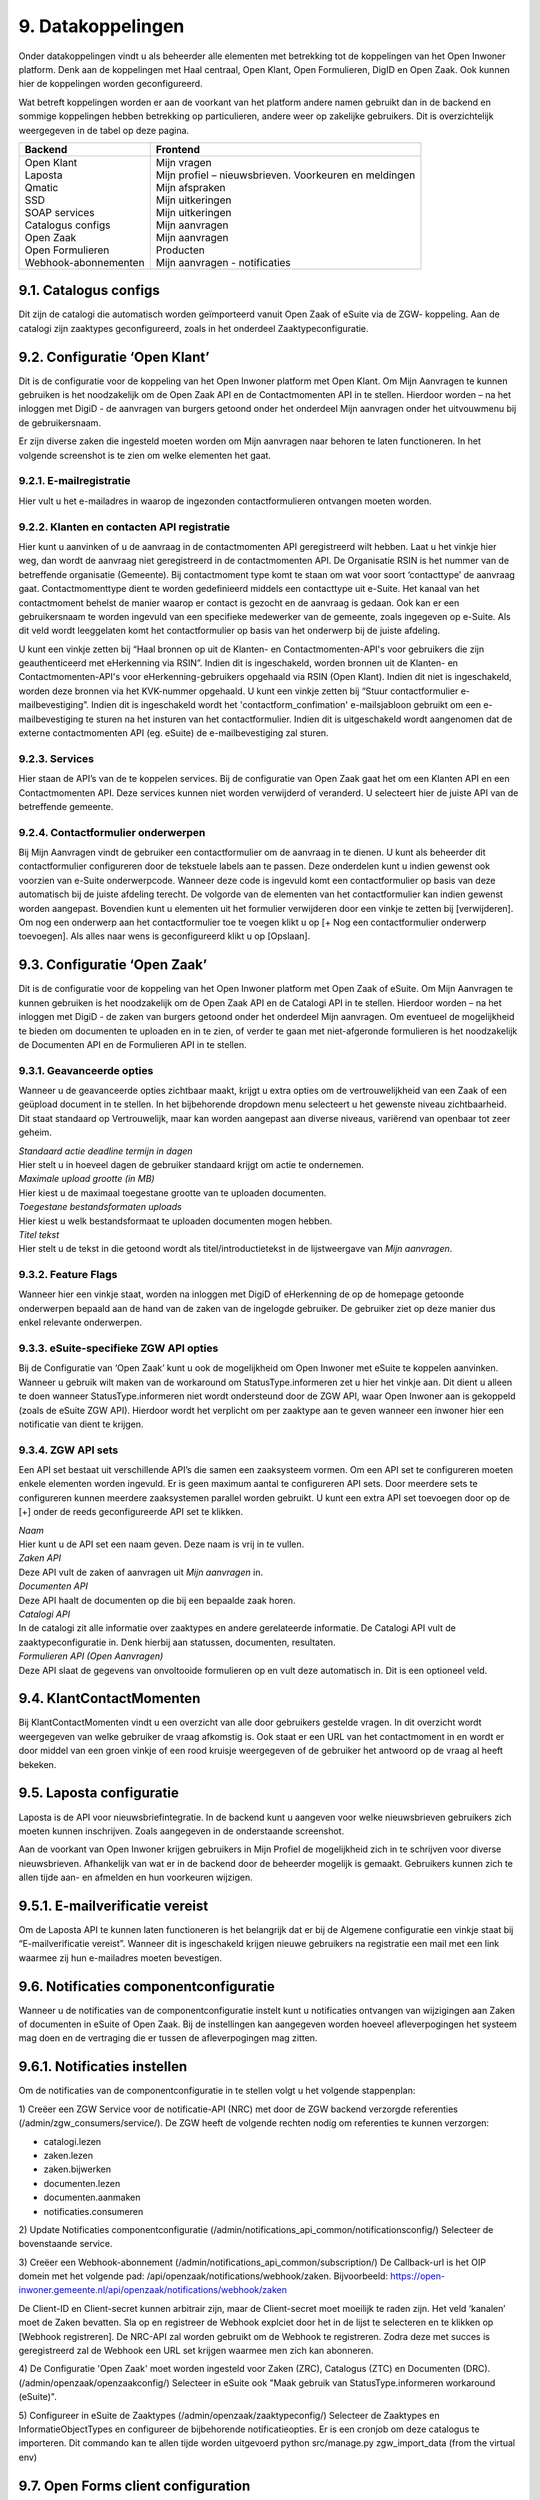 .. _datakoppelingen:

==================
9. Datakoppelingen
==================

Onder datakoppelingen vindt u als beheerder alle elementen met betrekking tot de koppelingen van het
Open Inwoner platform. Denk aan de koppelingen met Haal centraal, Open Klant, Open Formulieren,
DigID en Open Zaak. Ook kunnen hier de koppelingen worden geconfigureerd.

Wat betreft koppelingen worden er aan de voorkant van het platform andere namen gebruikt dan in de
backend en sommige koppelingen hebben betrekking op particulieren, andere weer op zakelijke
gebruikers. Dit is overzichtelijk weergegeven in de tabel op deze pagina.


+-----------------------------------+---------------------------------------------------------------+
|    **Backend**                    |    **Frontend**                                               |
+===================================+===============================================================+
|    | Open Klant                   |    | Mijn vragen                                              |
|    | Laposta                      |    | Mijn profiel – nieuwsbrieven. Voorkeuren en meldingen    |
|    | Qmatic                       |    | Mijn afspraken                                           |
|    | SSD                          |    | Mijn uitkeringen                                         |
|    | SOAP services                |    | Mijn uitkeringen                                         |
|    | Catalogus configs            |    | Mijn aanvragen                                           |
|    | Open Zaak                    |    | Mijn aanvragen                                           |
|    | Open Formulieren             |    | Producten                                                |
|    | Webhook-abonnementen         |    | Mijn aanvragen - notificaties                            |
+-----------------------------------+---------------------------------------------------------------+


9.1. Catalogus configs
======================

Dit zijn de catalogi die automatisch worden geïmporteerd vanuit Open Zaak of eSuite via de ZGW-
koppeling. Aan de catalogi zijn zaaktypes geconfigureerd, zoals in het onderdeel Zaaktypeconfiguratie.

9.2. Configuratie ‘Open Klant’
==============================

Dit is de configuratie voor de koppeling van het Open Inwoner platform met Open Klant. Om Mijn
Aanvragen te kunnen gebruiken is het noodzakelijk om de Open Zaak API en de Contactmomenten API in
te stellen. Hierdoor worden – na het inloggen met DigiD - de aanvragen van burgers getoond onder het
onderdeel Mijn aanvragen onder het uitvouwmenu bij de gebruikersnaam.

.. image:: images/image63.png
   :width: 624px
   :height: 350px

Er zijn diverse zaken die ingesteld moeten worden om Mijn aanvragen naar behoren te laten
functioneren. In het volgende screenshot is te zien om welke elementen het gaat.

.. image:: images/image64.png
   :width: 624px
   :height: 540px


9.2.1. E-mailregistratie
------------------------

Hier vult u het e-mailadres in waarop de ingezonden contactformulieren ontvangen moeten worden.

9.2.2. Klanten en contacten API registratie
-------------------------------------------

Hier kunt u aanvinken of u de aanvraag in de contactmomenten API geregistreerd wilt hebben. Laat u het
vinkje hier weg, dan wordt de aanvraag niet geregistreerd in de contactmomenten API. De Organisatie
RSIN is het nummer van de betreffende organisatie (Gemeente). Bij contactmoment type komt te staan
om wat voor soort ‘contacttype’ de aanvraag gaat. Contactmomenttype dient te worden gedefinieerd
middels een contacttype uit e-Suite. Het kanaal van het contactmoment behelst de manier waarop er
contact is gezocht en de aanvraag is gedaan. Ook kan er een gebruikersnaam te worden ingevuld van een
specifieke medewerker van de gemeente, zoals ingegeven op e-Suite. Als dit veld wordt leeggelaten
komt het contactformulier op basis van het onderwerp bij de juiste afdeling.

U kunt een vinkje zetten bij “Haal bronnen op uit de Klanten- en Contactmomenten-API's voor gebruikers
die zijn geauthenticeerd met eHerkenning via RSIN”. Indien dit is ingeschakeld, worden bronnen uit de
Klanten- en Contactmomenten-API's voor eHerkenning-gebruikers opgehaald via RSIN (Open Klant).
Indien dit niet is ingeschakeld, worden deze bronnen via het KVK-nummer opgehaald.
U kunt een vinkje zetten bij “Stuur contactformulier e-mailbevestiging”. Indien dit is ingeschakeld wordt
het 'contactform_confimation' e-mailsjabloon gebruikt om een e-mailbevestiging te sturen na het
insturen van het contactformulier. Indien dit is uitgeschakeld wordt aangenomen dat de externe
contactmomenten API (eg. eSuite) de e-mailbevestiging zal sturen.

9.2.3. Services
---------------

Hier staan de API’s van de te koppelen services. Bij de configuratie van Open Zaak gaat het om een
Klanten API en een Contactmomenten API. Deze services kunnen niet worden verwijderd of veranderd.
U selecteert hier de juiste API van de betreffende gemeente.

9.2.4. Contactformulier onderwerpen
-----------------------------------

Bij Mijn Aanvragen vindt de gebruiker een contactformulier om de aanvraag in te dienen. U kunt als
beheerder dit contactformulier configureren door de tekstuele labels aan te passen. Deze onderdelen
kunt u indien gewenst ook voorzien van e-Suite onderwerpcode. Wanneer deze code is ingevuld komt
een contactformulier op basis van deze automatisch bij de juiste afdeling terecht.
De volgorde van de elementen van het contactformulier kan indien gewenst worden aangepast.
Bovendien kunt u elementen uit het formulier verwijderen door een vinkje te zetten bij [verwijderen].
Om nog een onderwerp aan het contactformulier toe te voegen klikt u op [+ Nog een contactformulier
onderwerp toevoegen]. Als alles naar wens is geconfigureerd klikt u op [Opslaan].

9.3. Configuratie ‘Open Zaak’
=============================

Dit is de configuratie voor de koppeling van het Open Inwoner platform met Open Zaak of eSuite. Om
Mijn Aanvragen te kunnen gebruiken is het noodzakelijk om de Open Zaak API en de Catalogi API in te
stellen. Hierdoor worden – na het inloggen met DigiD - de zaken van burgers getoond onder het
onderdeel Mijn aanvragen. Om eventueel de mogelijkheid te bieden om documenten te uploaden en in
te zien, of verder te gaan met niet-afgeronde formulieren is het noodzakelijk de Documenten API en de
Formulieren API in te stellen.

9.3.1. Geavanceerde opties
--------------------------

Wanneer u de geavanceerde opties zichtbaar maakt, krijgt u extra opties om de vertrouwelijkheid van
een Zaak of een geüpload document in te stellen. In het bijbehorende dropdown menu selecteert u het
gewenste niveau zichtbaarheid. Dit staat standaard op Vertrouwelijk, maar kan worden aangepast aan
diverse niveaus, variërend van openbaar tot zeer geheim.

.. image:: images/image65.png
   :width: 624px
   :height: 840px

| *Standaard actie deadline termijn in dagen*
| Hier stelt u in hoeveel dagen de gebruiker standaard krijgt om actie
  te ondernemen.


| *Maximale upload grootte (in MB)*
| Hier kiest u de maximaal toegestane grootte van te uploaden
  documenten.


| *Toegestane bestandsformaten uploads*
| Hier kiest u welk bestandsformaat te uploaden documenten mogen hebben.


| *Titel tekst*
| Hier stelt u de tekst in die getoond wordt als titel/introductietekst
  in de lijstweergave van *Mijn aanvragen*.


9.3.2. Feature Flags
--------------------

Wanneer hier een vinkje staat, worden na inloggen met DigiD of eHerkenning de op de homepage
getoonde onderwerpen bepaald aan de hand van de zaken van de ingelogde gebruiker. De gebruiker ziet
op deze manier dus enkel relevante onderwerpen.

9.3.3. eSuite-specifieke ZGW API opties
---------------------------------------

Bij de Configuratie van ‘Open Zaak’ kunt u ook de mogelijkheid om Open Inwoner met eSuite te
koppelen aanvinken. Wanneer u gebruik wilt maken van de workaround om StatusType.informeren zet u
hier het vinkje aan. Dit dient u alleen te doen wanneer StatusType.informeren niet wordt ondersteund
door de ZGW API, waar Open Inwoner aan is gekoppeld (zoals de eSuite ZGW API). Hierdoor wordt het
verplicht om per zaaktype aan te geven wanneer een inwoner hier een notificatie van dient te krijgen.

9.3.4. ZGW API sets
-------------------

Een API set bestaat uit verschillende API’s die samen een zaaksysteem vormen. Om een API set te
configureren moeten enkele elementen worden ingevuld. Er is geen maximum aantal te configureren API
sets. Door meerdere sets te configureren kunnen meerdere zaaksystemen parallel worden gebruikt. U
kunt een extra API set toevoegen door op de [+] onder de reeds geconfigureerde API set te klikken.

.. image:: images/image66.png
   :width: 624px
   :height: 500px

| *Naam*
| Hier kunt u de API set een naam geven. Deze naam is vrij in te vullen.

| *Zaken API*
| Deze API vult de zaken of aanvragen uit *Mijn aanvragen* in.

| *Documenten API*
| Deze API haalt de documenten op die bij een bepaalde zaak horen.

| *Catalogi API*
| In de catalogi zit alle informatie over zaaktypes en andere
  gerelateerde informatie. De Catalogi API vult de zaaktypeconfiguratie
  in. Denk hierbij aan statussen, documenten, resultaten.

| *Formulieren API (Open Aanvragen)*
| Deze API slaat de gegevens van onvoltooide formulieren op en vult deze
  automatisch in. Dit is een optioneel veld.

9.4. KlantContactMomenten
=========================

Bij KlantContactMomenten vindt u een overzicht van alle door gebruikers gestelde vragen. In dit
overzicht wordt weergegeven van welke gebruiker de vraag afkomstig is. Ook staat er een URL van het
contactmoment in en wordt er door middel van een groen vinkje of een rood kruisje weergegeven of de
gebruiker het antwoord op de vraag al heeft bekeken.

9.5. Laposta configuratie
=========================

Laposta is de API voor nieuwsbriefintegratie. In de backend kunt u aangeven voor welke nieuwsbrieven
gebruikers zich moeten kunnen inschrijven. Zoals aangegeven in de onderstaande screenshot.

.. image:: images/image67.png
   :width: 624px
   :height: 500px

Aan de voorkant van Open Inwoner krijgen gebruikers in Mijn Profiel de mogelijkheid zich in te schrijven
voor diverse nieuwsbrieven. Afhankelijk van wat er in de backend door de beheerder mogelijk is
gemaakt. Gebruikers kunnen zich te allen tijde aan- en afmelden en hun voorkeuren wijzigen.

9.5.1. E-mailverificatie vereist
================================

Om de Laposta API te kunnen laten functioneren is het belangrijk dat er bij de Algemene configuratie
een vinkje staat bij “E-mailverificatie vereist”. Wanneer dit is ingeschakeld krijgen nieuwe gebruikers na
registratie een mail met een link waarmee zij hun e-mailadres moeten bevestigen.

.. image:: images/image69.png
   :width: 608px
   :height: 310px


9.6. Notificaties componentconfiguratie
=======================================

Wanneer u de notificaties van de componentconfiguratie instelt kunt u notificaties ontvangen van
wijzigingen aan Zaken of documenten in eSuite of Open Zaak. Bij de instellingen kan aangegeven worden
hoeveel afleverpogingen het systeem mag doen en de vertraging die er tussen de afleverpogingen mag
zitten.

9.6.1. Notificaties instellen
=============================

Om de notificaties van de componentconfiguratie in te stellen volgt u het volgende stappenplan:

1) Creëer een ZGW Service voor de notificatie-API (NRC) met door de ZGW backend verzorgde
referenties (/admin/zgw_consumers/service/).
De ZGW heeft de volgende rechten nodig om referenties te kunnen verzorgen:

-  catalogi.lezen
-  zaken.lezen
-  zaken.bijwerken
-  documenten.lezen
-  documenten.aanmaken
-  notificaties.consumeren

2) Update Notificaties componentconfiguratie (/admin/notifications_api_common/notificationsconfig/)
Selecteer de bovenstaande service.

3) Creëer een Webhook-abonnement (/admin/notifications_api_common/subscription/)
De Callback-url is het OIP domein met het volgende pad: /api/openzaak/notifications/webhook/zaken.
Bijvoorbeeld: https://open-inwoner.gemeente.nl/api/openzaak/notifications/webhook/zaken

De Client-ID en Client-secret kunnen arbitrair zijn, maar de Client-secret moet moeilijk te raden zijn. Het
veld ‘kanalen’ moet de Zaken bevatten.
Sla op en registreer de Webhook explciet door het in de lijst te selecteren en te klikken op [Webhook
registreren]. De NRC-API zal worden gebruikt om de Webhook te registreren. Zodra deze met succes is
geregistreerd zal de Webhook een URL set krijgen waarmee men zich kan abonneren.

4) De Configuratie 'Open Zaak' moet worden ingesteld voor Zaken (ZRC), Catalogus (ZTC) en
Documenten (DRC). (/admin/openzaak/openzaakconfig/)
Selecteer in eSuite ook "Maak gebruik van StatusType.informeren workaround (eSuite)".

5) Configureer in eSuite de Zaaktypes (/admin/openzaak/zaaktypeconfig/)
Selecteer de Zaaktypes en InformatieObjectTypes en configureer de bijbehorende notificatieopties. Er is
een cronjob om deze catalogus te importeren. Dit commando kan te allen tijde worden uitgevoerd
python src/manage.py zgw_import_data (from the virtual env)

9.7. Open Forms client configuration
====================================

Bij Open Forms client configuration kunt u de configuratie van de Open Forms client gekoppeld aan het
Open Inwoner Platform wijzigen. Hiermee kunt u Open Inwoner koppelen aan Open Formulieren.
Wanneer dit is ingesteld is het mogelijk bij ieder product een formulier te selecteren uit Open
Formulieren in plaats van via een externe URL om zo een aanvraag in gang te zetten.
De Open Forms client configuration dient eenmalig te worden ingesteld. Dit kan door de beheerder of
door Maykin worden gedaan.

9.7.1. SDK
----------

Bij SDK kunnen de instellingen rond de voorkant van Open Formulieren worden aangepast. Het gaat hier
om de CSS en Javascript instellingen voor wat betreft de vormgeving van Open Formulieren zoals ze voor
de gebruiker na het doorklikken zichtbaar zijn. Op deze manier kan de huisstijl eenvoudig worden
doorgevoerd in het betreffende formulier.

9.7.2. Gebruik Sentry
---------------------

Open Formulieren kan gebruik maken van logs op Sentry. Wanneer er een vinkje is gezet bij “Gebruik
Sentry” worden SDK errors van Open Formulieren automatisch doorgestuurd naar de ingestelde Sentry
instantie.

9.8. Open Zaak informatieobject notificatie records
===================================================

Bij Open Zaak informatieobject notificatie records vindt u een register met daarin gegevens over naar
welke gebruikers welke notificaties zijn verstuurd naar aanleiding van het toevoegen of wijzigen van een document.

9.9. Open Zaak statusnotificatie records
========================================

Bij Open Zaak statusnotificatie records vindt u naar welke gebruikers welke notificaties zijn verstuurd
naar aanleiding van een statuswijziging.

9.10. Qmatic configuratie
=========================

De Qmatic configuratie maakt het mogelijk dat gebruikers in Mijn profiel hun balie-afspraken bij de
Gemeente kunnen raadplegen. Hiervoor wordt gebruik gemaakt van een calendar API waar de gegevens
vandaan gehaald worden. Ook is er de mogelijkheid een reservering URL in te geven, zodat gebruikers
hun afspraak bij de gemeente kunnen wijzigen of verwijderen.

9.10.1. E-mailverificatie vereist
---------------------------------

Om de Qmatic API te kunnen laten functioneren is het belangrijk dat er bij de Algemene configuratie een
vinkje staat bij “E-mailverificatie vereist”. Wanneer dit is ingeschakeld krijgen nieuwe gebruikers na
registratie een mail met een link waarmee zij hun e-mailadres moeten bevestigen.

.. image:: images/image69.png
   :width: 609px
   :height: 394px


9.11. SOAP services
===================

Bij SOAP Services staan alle externe SOAP-API koppelingen met het Open Inwoner Platform ingesteld.
Deze mogen niet worden gewijzigd.

9.12. SSD
=========
Bij SSD kunt u het onderdeel Mijn Uitkeringen configureren. Denk hierbij aan alles wat in het onderdeel
Mijn Uitkeringen zichtbaar is en op welke manier dit zichtbaar moet worden.

9.12.1. SSD clients
-------------------

Hier kunt u de koppelingen voor de Suite voor Sociaal Domein te configureren. U kunt hier alle gegevens
rond PDF’s van maandspecificaties en jaaropgaven instellen en wijzigen. Gebruikers kunnen in het
platform hun overzichten van uitkeringen downloaden.

.. image:: images/image70.png
   :width: 624px
   :height: 260px

| *SOAP Service*
| Selecteer hier de betreffende SOAP service. Dit is de algemene manier
  om de SSD dienst te bevragen.

| *Maandspecificaties endpoint*
| De API die moet worden gebruikt om maandspecificatie-informatie op te
  halen.

| *Jaaropgave endpoint*
| De API die moet worden gebruikt om jaaropgave-informatie op te halen.

| *Bedrijfsnaam*
| Hier komt de naam van de leverancier te staan. In dit geval is dat
  Open Inwoner.

| *Applicatie naam*
| Hier komt de naam van de applicatie die gebruik maakt van de SSD
  Client te staan. In dit geval is dat Open Inwoner.

| *Gemeente code*
| Vul hier de gemeentecode in voor zaakregistratie


9.12.2. Mijn uitkeringen
------------------------

Hier kunt u de begeleidende tekst invullen voor het onderdeel Mijn uitkeringen. Er is hier een groot tekstveld beschikbaar zonder uitgebreide editor.

9.12.3. Maandspecificatie
-------------------------

Bij maandspecificatie kunnen alle overzichten van het tabblad Maandspecificatie in het onderdeel Mijn
uitkeringen worden geconfigureerd.

| *Activeer document downloads*
| Door hier een vinkje te zetten wordt het voor de gebruiker mogelijk
  documenten te downloaden.

| *Toon overzichten van de recente \# maanden*
| Hier geeft u aan van hoeveel maanden er overzichten moeten worden
  weergegeven.

| *Overzicht beschikbaar vanaf \# dag van de maand*
| Hier vult u in vanaf de hoeveelste dat van een maand het nieuwe
  maandoverzicht beschikbaar is om te downloaden

| *Tabblad tekst*
| Hier kunt u de begeleidende tekst invullen voor het
 maandoverzicht-tabblad binnen *Mijn uitkeringen.* Er is hier een
 groot tekstveld beschikbaar zonder uitgebreide editor.

9.12.4. Jaaropgave
------------------

Bij Jaaropgave kunnen alle overzichten van het tabblad Maandspecificatie in het onderdeel Mijn
uitkeringen worden geconfigureerd.

| *Activeer document downloads*
| Door hier een vinkje te zetten wordt het voor de gebruiker mogelijk
 documenten te downloaden.

| *Toon overzichten van de afgelopen \# jaren*
| Hier geeft u aan van hoeveel jaar er overzichten moeten worden
 weergegeven.

| *Jaarverzicht beschikbaar vanaf \# (dag-maand)*
| Hier vult u in vanaf de hoeveelste dat van welke maand de nieuwe
 jaaropgave beschikbaar is om te downloaden

| *Tabblad tekst*
| Hier kunt u de begeleidende tekst invullen voor het
 jaaropgave-tabblad binnen *Mijn uitkeringen.* Er is hier een groot
 tekstveld beschikbaar zonder uitgebreide editor.

| *PDF helpteksten*
| Hier vult u de helptekst voor de kolommen in de jaaropgave PDF in.
 Deze helpteksten worden ingesloten in de PDF.

9.13. Services
==============

Bij Services staan alle externe REST-API koppelingen met het Open Inwoner Platform ingesteld. Deze mogen niet worden gewijzigd.

9.14. Statusvertalingen
=======================

Bij Statusvertalingen kunt u de statussen personaliseren. Zo kunt u standaardteksten naar believen
veranderen in statussen die beter passen bij de situatie. Het gaat hier dus niet om vertalingen van taal naar taal.

9.15. Webhook-abonnementen
==========================

Bij Webhook-abonnementen kunt u instellen dat u alle notificaties van een bepaald kanaal
(zaken/documenten/besluiten) terug ontvangt van open zaak of eSuite.

9.16. Zaaktype configuraties
============================

Bij Zaaktype configuraties vindt u alle soorten Zaken die in Open Zaak of eSuite aanwezig zijn. Wanneer u klikt op een bepaald Zaaktype (zaaktype identificatie) wordt er een nieuw scherm geopend waarin u het betreffende Zaaktype configuratie kunt wijzigen.

9.16.1. Zaaktype configuratie wijzigen
--------------------------------------
In dit scherm, weergegeven op de volgende pagina, vindt u de gegevens van het betreffende Zaaktype.
De catalogus, de identificatie en de omschrijving. Naast deze vaste gegevens kunt u ook enkele dingen
wijzigen. U kunt aangeven of er notificaties moeten worden verstuurd en of het mogelijk moet zijn om
documenten te uploaden ter ondersteuning van het betreffende Zaaktype.

| *Schakel het versturen van vragen via de OpenKlant Contactmomenten in*
| Door hier een vinkje te zetten wordt het voor de gebruiker mogelijk
  vragen te sturen via de contactmomenten API.

| *Notificeren bij statuswijzigingen*
| Door hier een vinkje te zetten wordt de gebruiker op de hoogte gesteld
  van veranderingen rond zijn Zaken van dit type.

| *Activeer documentuploads via URL*
| Door een vinkje te zetten bij Activeer documentuploads via URL wordt
  het mogelijk documenten te laten uploaden via een extern systeem dat
  niet geïntegreerd is in het Open Inwoner Platform. Wanneer dit
  aangevinkt is komt er een knop in beeld om naar het betreffende
  externe systeem te gaan. Wilt u de mogelijkheid hebben om via het Open
  Inwoner Platform bestanden te uploaden, dan klikt u dit aan bij
  Zaaktype informatieobject configuraties.

.. image:: images/image74.png
   :width: 624px
   :height: 475px

| *Document upload URL*
| Hier vult u de externe URL in van het systeem om een document te
  uploaden.

| *Omschrijving*
| Hier vult u een omschrijving in. Dit is de verduidelijking waarom een
  gebruiker documenten zou moeten uploaden voor dit zaaktype.

| *Relevante zaakperiode*
| Hier vult u het aantal maanden in waarna er moet worden teruggekeken
  naar Zaken van dit zaaktype.

| *Zaaktype informatieobject configuraties*
| Hier kunt u de informatieobjecten die bij het betreffende Zaaktype
  horen configureren. U kunt per informatieobject aangeven of documenten
  via het Open Inwoner Platform mogen worden geüpload. Wanneer er
  meerdere soorten bestanden bij een bepaald Zaaktype kunnen worden
  geüpload, moet de gebruiker per upload aangeven om wat voor soort
  document het gaat. Daarnaast kunt u notificaties activeren. Hierdoor krijgen alle gebruikers van het Open Inwoner Platform een bericht wanneer er een nieuw zaakdocument voor hen beschikbaar is. Dit kan worden gedaan door een vinkje te zetten bij de kolom ‘Activeer documentnotificaties’.

**Let op! Wanneer u bij Zaaktype informatieobject configuraties het
uploaden van bestanden activeert, vindt het uploaden plaats via het Open
Inwoner Platform zelf en niet via een extern systeem.**

.. image:: images/image75.png
   :width: 624px
   :height: 143px


9.16.2. Zaaktype statustype configuraties
-----------------------------------------
Hier kunt u de statustypes die bij het betreffende Zaaktype horen configureren. Enkele gegevens zijn vast
en kunnen niet worden gewijzigd. De elementen die kunnen worden gewijzigd worden hier behandeld.
Klik allereerst op ‘tonen’ om alle gegevens uit te vouwen.

| Hier kunt u de statustypes die bij het betreffende Zaaktype horen
  configureren. Enkele gegevens zijn vast en kunnen niet worden
  gewijzigd. De elementen die kunnen worden gewijzigd worden hier
  behandeld. Klik allereerst op ‘tonen’ om alle gegevens uit te vouwen.

| *Statustype indicator*
| Hier heeft u de mogelijkheid om een indicator te selecteren die voor
  het betreffende statustype wordt gebruikt. Dit is de balk die in de
  lijstweergave boven het statustype wordt gebruikt om extra nadruk te
  geven aan de gebruiker. Elk soort indicator (info, waarschuwing,
  negatief of succes) heeft zijn eigen kleur.

| *Status lijstweergave tekst*
| Indien hier tekst wordt ingevuld wordt er bij de lijstweergave van
  *Mijn Aanvragen* naast de kleur ook een melding getoond bij weergave
  van een zaak met de betreffende status.

| *Notificeer bij statuswijziging*
| Hier kunt u aangeven of een gebruiker een notificatie dient te krijgen
  wanneer een zaak de betreffende status krijgt. Indien aangevinkt
  ontvangt de gebruiker een notificatie.

| *Actie benodigd*
| Hier kunt u aangeven of de e-mailnotificatie van een andere soort moet
  zijn dan een gewone notificatie. De gebruiker ontvangt een meer dwingende notificatie waaruit blijkt dat de gebruiker actie moet ondernemen.

| *Documenten uploaden*
| Hier kunt u aangeven of een gebruiker documenten kan uploaden voor
  zaken met de betreffende status. Indien aangevinkt kunnen er voor zaken met de betreffende zaken bestanden worden geüploaded..

.. image:: images/image76.png
   :width: 6.5in
   :height: 8.78889in

| *Document uploadomschrijving*
| Dit is de omschrijving die getoond wordt aan de gebruiker boven de
  uploadwidget van een zaak in *Mijn Aanvragen.* Hier heeft u de
  mogelijkheid een uitgebreide teksteditor te gebruiken.

| *Status detailweergave omschrijving*
| Hier kunt u de getoonde tekst invullen die met worden getoond bij het
  openklappen van de betreffende status op de detailweergave van een
  zaak in *Mijn Aanvragen.* Hier heeft u de mogelijkheid een uitgebreide
  teksteditor te gebruiken.

| *Statusknop URL*
| De statusknop URL maakt een call-to-action button aan waar mensen
  direct hun actie kunnen uitvoeren. Als er hier niets is ingevuld en er is wel een mogelijkheid om bestanden te uploaden, dan staat er een standaard uploadwidget.

| *Statusknop label*
| Hier vult u de tekst in die u de statusknop wilt meegeven. Denk aan de
  richtlijnen voor CTA-buttons.

| *Linknaam naar detailweergave*
| Hier vult u de linktekst in om van de lijstweergave naar de
  detailweergave te navigeren. Standaard staat hier “Bekijk aanvraag”.
